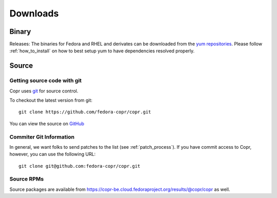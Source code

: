 .. _downloads:

Downloads
=========

Binary
------

Releases: The binaries for Fedora and RHEL and derivates can be downloaded from the `yum repositories <https://copr-be.cloud.fedoraproject.org/results/@copr/copr/>`_. Please follow :ref:`how_to_install` on how to best setup yum to have dependencies resolved properly.

Source
------

Getting source code with git
^^^^^^^^^^^^^^^^^^^^^^^^^^^^

Copr uses `git <http://git.or.cz>`_ for source control.

To checkout the latest version from git::

    git clone https://github.com/fedora-copr/copr.git

You can view the source on `GitHub <https://github.com/fedora-copr/copr>`_

Commiter Git Information
^^^^^^^^^^^^^^^^^^^^^^^^

In general, we want folks to send patches to the list (see :ref:`patch_process`). If you have commit access to Copr, however, you can use the following URL::

    git clone git@github.com:fedora-copr/copr.git

Source RPMs
^^^^^^^^^^^
Source packages are available from https://copr-be.cloud.fedoraproject.org/results/@copr/copr as well.
